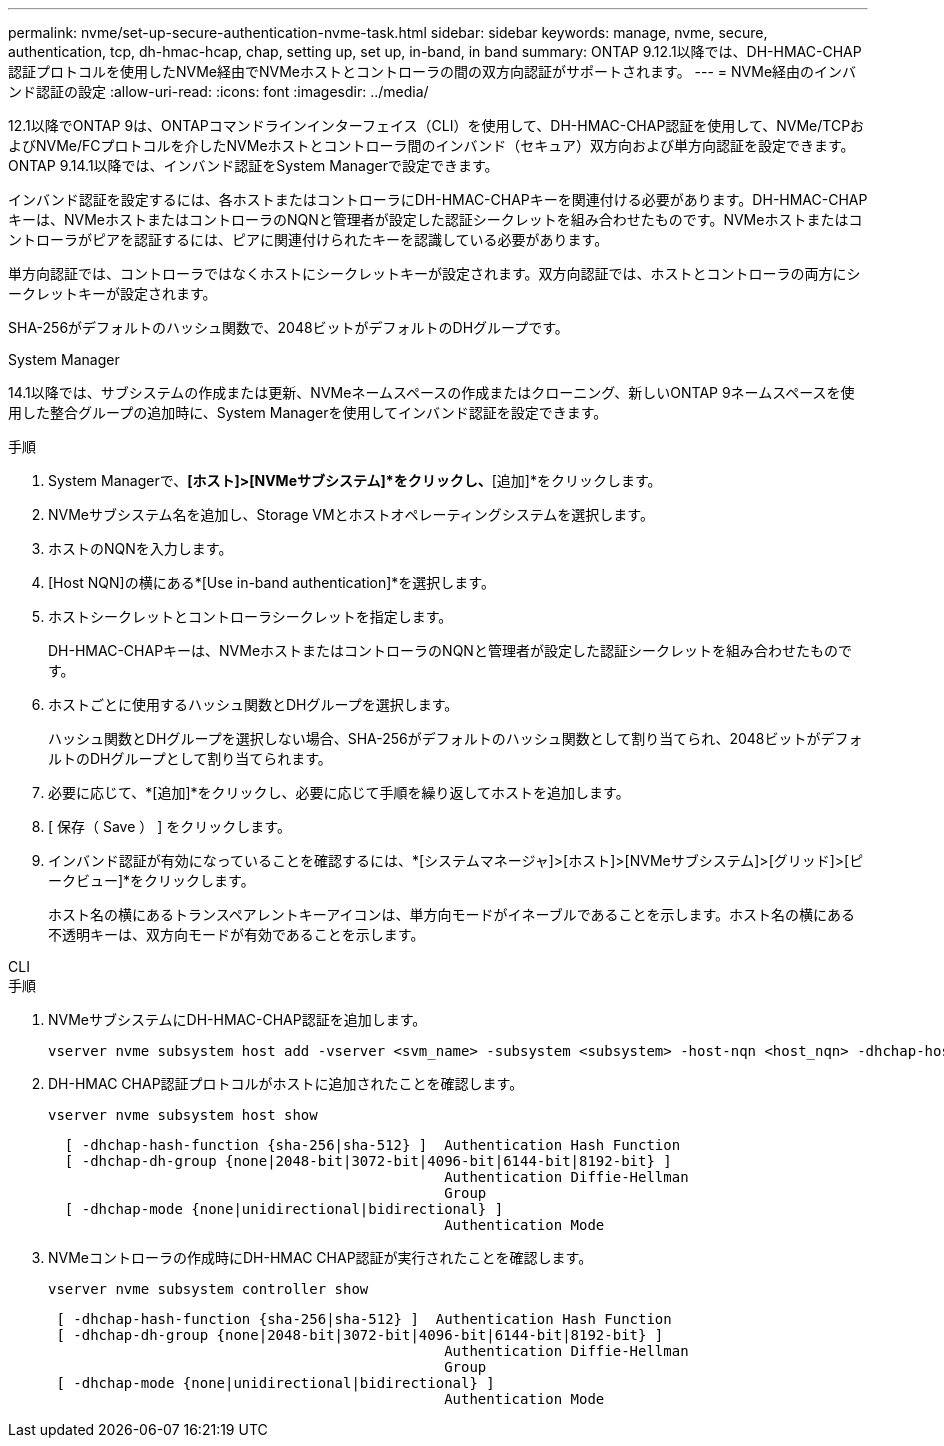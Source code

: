 ---
permalink: nvme/set-up-secure-authentication-nvme-task.html 
sidebar: sidebar 
keywords: manage, nvme, secure, authentication, tcp, dh-hmac-hcap, chap, setting up, set up, in-band, in band 
summary: ONTAP 9.12.1以降では、DH-HMAC-CHAP認証プロトコルを使用したNVMe経由でNVMeホストとコントローラの間の双方向認証がサポートされます。 
---
= NVMe経由のインバンド認証の設定
:allow-uri-read: 
:icons: font
:imagesdir: ../media/


[role="lead"]
12.1以降でONTAP 9は、ONTAPコマンドラインインターフェイス（CLI）を使用して、DH-HMAC-CHAP認証を使用して、NVMe/TCPおよびNVMe/FCプロトコルを介したNVMeホストとコントローラ間のインバンド（セキュア）双方向および単方向認証を設定できます。ONTAP 9.14.1以降では、インバンド認証をSystem Managerで設定できます。

インバンド認証を設定するには、各ホストまたはコントローラにDH-HMAC-CHAPキーを関連付ける必要があります。DH-HMAC-CHAPキーは、NVMeホストまたはコントローラのNQNと管理者が設定した認証シークレットを組み合わせたものです。NVMeホストまたはコントローラがピアを認証するには、ピアに関連付けられたキーを認識している必要があります。

単方向認証では、コントローラではなくホストにシークレットキーが設定されます。双方向認証では、ホストとコントローラの両方にシークレットキーが設定されます。

SHA-256がデフォルトのハッシュ関数で、2048ビットがデフォルトのDHグループです。

[role="tabbed-block"]
====
.System Manager
--
14.1以降では、サブシステムの作成または更新、NVMeネームスペースの作成またはクローニング、新しいONTAP 9ネームスペースを使用した整合グループの追加時に、System Managerを使用してインバンド認証を設定できます。

.手順
. System Managerで、*[ホスト]>[NVMeサブシステム]*をクリックし、*[追加]*をクリックします。
. NVMeサブシステム名を追加し、Storage VMとホストオペレーティングシステムを選択します。
. ホストのNQNを入力します。
. [Host NQN]の横にある*[Use in-band authentication]*を選択します。
. ホストシークレットとコントローラシークレットを指定します。
+
DH-HMAC-CHAPキーは、NVMeホストまたはコントローラのNQNと管理者が設定した認証シークレットを組み合わせたものです。

. ホストごとに使用するハッシュ関数とDHグループを選択します。
+
ハッシュ関数とDHグループを選択しない場合、SHA-256がデフォルトのハッシュ関数として割り当てられ、2048ビットがデフォルトのDHグループとして割り当てられます。

. 必要に応じて、*[追加]*をクリックし、必要に応じて手順を繰り返してホストを追加します。
. [ 保存（ Save ） ] をクリックします。
. インバンド認証が有効になっていることを確認するには、*[システムマネージャ]>[ホスト]>[NVMeサブシステム]>[グリッド]>[ピークビュー]*をクリックします。
+
ホスト名の横にあるトランスペアレントキーアイコンは、単方向モードがイネーブルであることを示します。ホスト名の横にある不透明キーは、双方向モードが有効であることを示します。



--
.CLI
--
.手順
. NVMeサブシステムにDH-HMAC-CHAP認証を追加します。
+
[source, cli]
----
vserver nvme subsystem host add -vserver <svm_name> -subsystem <subsystem> -host-nqn <host_nqn> -dhchap-host-secret <authentication_host_secret> -dhchap-controller-secret <authentication_controller_secret> -dhchap-hash-function <sha-256|sha-512> -dhchap-group <none|2048-bit|3072-bit|4096-bit|6144-bit|8192-bit>
----
. DH-HMAC CHAP認証プロトコルがホストに追加されたことを確認します。
+
[source, cli]
----
vserver nvme subsystem host show
----
+
[listing]
----
  [ -dhchap-hash-function {sha-256|sha-512} ]  Authentication Hash Function
  [ -dhchap-dh-group {none|2048-bit|3072-bit|4096-bit|6144-bit|8192-bit} ]
                                               Authentication Diffie-Hellman
                                               Group
  [ -dhchap-mode {none|unidirectional|bidirectional} ]
                                               Authentication Mode

----
. NVMeコントローラの作成時にDH-HMAC CHAP認証が実行されたことを確認します。
+
[source, cli]
----
vserver nvme subsystem controller show
----
+
[listing]
----
 [ -dhchap-hash-function {sha-256|sha-512} ]  Authentication Hash Function
 [ -dhchap-dh-group {none|2048-bit|3072-bit|4096-bit|6144-bit|8192-bit} ]
                                               Authentication Diffie-Hellman
                                               Group
 [ -dhchap-mode {none|unidirectional|bidirectional} ]
                                               Authentication Mode
----


--
====